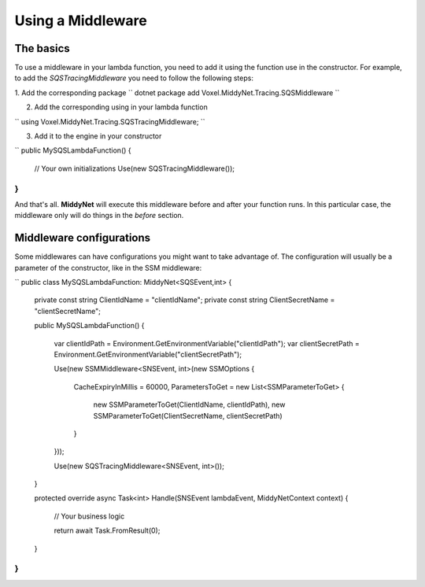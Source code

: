 Using a Middleware
==================

The basics
----------

To use a middleware in your lambda function, you need to add it using the function use in the constructor. For example, to add the *SQSTracingMiddleware* you need to follow the following steps:

1. Add the corresponding package
``
dotnet package add Voxel.MiddyNet.Tracing.SQSMiddleware
``

2. Add the corresponding using in your lambda function

``
using Voxel.MiddyNet.Tracing.SQSTracingMiddleware;
``

3. Add it to the engine in your constructor

``
public MySQSLambdaFunction()
{
    // Your own initializations 
    Use(new SQSTracingMiddleware());
}
``

And that's all. **MiddyNet** will execute this middleware before and after your function runs. In this particular case, the middleware only will do things in the *before* section.

Middleware configurations
-------------------------

Some middlewares can have configurations you might want to take advantage of. The configuration will usually be a parameter of the constructor, like in the SSM middleware:

``
public class MySQSLambdaFunction: MiddyNet<SQSEvent,int>
{
    private const string ClientIdName = "clientIdName";
    private const string ClientSecretName = "clientSecretName";

    public MySQSLambdaFunction()
    {
        var clientIdPath = Environment.GetEnvironmentVariable("clientIdPath");
        var clientSecretPath = Environment.GetEnvironmentVariable("clientSecretPath");

        Use(new SSMMiddleware<SNSEvent, int>(new SSMOptions
        {
            CacheExpiryInMillis = 60000,
            ParametersToGet = new List<SSMParameterToGet>
            {
                new SSMParameterToGet(ClientIdName, clientIdPath),
                new SSMParameterToGet(ClientSecretName, clientSecretPath)
            }
        }));

        Use(new SQSTracingMiddleware<SNSEvent, int>());
    }

    protected override async Task<int> Handle(SNSEvent lambdaEvent, MiddyNetContext context)
    {
        // Your business logic

        return await Task.FromResult(0);
    }
}
``